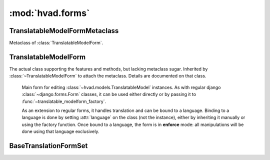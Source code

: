 #################
:mod:`hvad.forms`
#################

.. module:: hvad.forms

*******************************
TranslatableModelFormMetaclass
*******************************

.. class:: TranslatableModelFormMetaclass

    Metaclass of :class:`TranslatableModelForm`.

    .. method:: __new__(cls, name, bases, attrs)

        Uses Django's internal ``fields_for_model`` to get translated fields
        for model and fields declarations, then lets Django handle the other
        fields. Once it is done, it merges the translated fields, preserving order.

        Special handling is done to:

        * Prevent ``language_code`` from being used in any way by a field. This is
          because the form uses the ``language_code`` key in the ``cleaned_data``
          dictionary.
        * Prevent ``master`` from being recognized as a translated field. It is
          still a valid field name though.
        * Prevent the translations accessor from being used as a field.


**********************
TranslatableModelForm
**********************

.. class:: BaseTranslatableModelForm(BaseModelForm)

        The actual class supporting the features and methods, but lacking metaclass
        sugar. Inherited by :class:`~TranslatableModelForm` to attach the metaclass.
        Details are documented on that class.

.. class:: TranslatableModelForm(BaseTranslatableModelForm)

        Main form for editing :class:`~hvad.models.TranslatableModel` instances. As with
        regular django :class:`~django.forms.Form` classes, it can be used either
        directly or by passing it to :func:`~translatable_modelform_factory`.

        As an extension to regular forms, it handles translation and can be bound
        to a language. Binding to a language is done by setting :attr:`language`
        on the class (not the instance), either by inheriting it manually or
        using the factory function. Once bound to a language, the form is in
        **enforce** mode: all manipulations will be done using that language
        exclusively.

    .. attribute:: __metaclass__

        :class:`TranslatableModelFormMetaclass`

    .. attribute:: language

        The language the form is bound to. This is a class attribute. If present,
        the form is in **enforce** mode and will only deal with the specified
        language. See each method for the exact effects.

    .. method:: __init__(self, data=None, files=None, auto_id='id_%s', prefix=None, initial=None, error_class=ErrorList, label_suffix=':', empty_permitted=False, instance=None)
    
        If this class is initialized with an instance, that has a translation
        loaded, it updates ``initial`` to also contain the data from the
        :term:`Translations Model`.

        If the form is not bound to a language, it will use the data from the
        instance. If the instance has no translation loaded, an attempt will be
        made at loading the current language, and if that fails the fields will
        be blank.

        If the form is in **enforce** mode and the instance does not have the
        correct translation loaded, then:

        * it will attempt to load it from the database.
        * if that fails, it will try to use the loaded translation on the instance.
        * if that fails (instance is untranslated), it will use default values.

        This process results in new translations being pre-populated with data
        from another language. Simply pass an instance in that language, or an
        untranslated instance if the behavior is not desired.

    .. method:: clean(self)

        If the form is in **enforce** mode, namely if it has a
        ``language`` property, apply the it to ``cleaned_data``. As usual, the
        special value ``None`` is replaced by current language.

        If the form is not bound to a language, this method does nothing. It is
        then possible to either use :meth:`save` in unbound mode or set the
        language code manually in ``cleaned_data['language_code']``.

        .. note:: A missing language is not the same as ``None``. While ``None``
                  will be replaced by current language and applied to ``cleaned_data``,
                  a missing language will not apply any language at all.

    .. method:: _post_clean(self)

        Loads a translation appropriate to the form mode. It is the very same that
        will be loaded by :meth:`save`. Doing it twice is needed because:

        * it must be done in ``_post_clean`` so that the correct translation is
          available for modifications. For instance, if the view updates some
          translated fields in between the call to ``is_valid()`` and ``save()``,
          or if a form defines a custom ``save()``.
        * it must also be done in ``save`` to ensure the language is correctly
          enforced when in **enforce** mode.

        This double check has no cost: unless the instance is changed by the view,
        the ``save()`` check will see the translation is correct and do nothing.

    .. method:: save(self, commit=True)

        Saves both the :term:`Shared Model` and :term:`Translations Model` and
        returns a combined model.

        The target language is determined as follows:

        * If a language is defined in ``cleaned_data``, that language is used.
        * Else, if the instance has a translation loaded, its language is used.
        * Else, the current language is used.

        Once the language is determined, the following happen:

        * If the object does not exist, it is created.
        * If the object exists but not in the target language, its shared fields
          are updated and a new translation is created.
        * If the object exists in the target language, it is updated.

        .. note:: The **enforce** mode has no direct impact on this method. Rather,
                  it affects the behavior of :meth:`clean`, which places relevant
                  language (or lack thereof) in ``cleaned_data``.


.. function:: translatable_modelform_factory(language, model, form=TranslatableModelForm, **kwargs)

    Attaches a language and a model class to the specified form and returns the
    resulting class. Additional arguments are any arguments accepted by Django's
    :func:`~django.forms.models.modelform_factory`, including ``fields`` and
    ``exclude``.

    Having a language attached, the returned form is in **enforce** mode.

.. function:: translatable_modelformset_factory(language, model, form=TranslatableModelForm, **kwargs)

    Creates a formset class, allowing edition a collection of instances of ``model``,
    all of them in the specified ``language``. Additional arguments are any
    argument accepted by Django's :func:`~django.forms.models.modelformset_factory`.

    Having a language attached, the returned formset is in **enforce** mode.

.. function:: translatable_inlineformset_factory(language, parent_model, model, form=TranslatableModelForm, **kwargs)

    Creates an inline formset, allowing edition of a collection of instances of
    ``model`` attached to an instance of ``parent_model``, all of those objects
    being in the specified ``language``. Additional arguments are any argument
    accepted by Django's :func:`~django.forms.models.inlineformset_factory`.

    Having a language attached, the returned formset is in **enforce** mode.


**********************
BaseTranslationFormSet
**********************

.. class:: BaseTranslationFormSet(BaseInlineFormSet)

    .. attribute:: instance

        An instance of a :class:`~hvad.models.TranslatableModel` that the formset
        works on the translations of. Its untranslatable fields will be used while
        validating and saving the translations.

    .. method:: order_translations(self, qs)

        Is given a queryset over the :term:`Translations Model`, that it should
        alter and return. This is used for adding **order_by** clause that will
        define the order in which languages will show up in the formset.

        Default implementation orders by **language_code**. If overriding this
        method, the default implementation should not be called.

    .. method:: clean(self)

        Performs translation-specific cleaning of the form. Namely, it combines
        each form's translation with :attr:`instance` then calls
        :meth:`~django.db.models.Model.full_clean` on the full object.

        It also ensures the last translation of an object cannot be deleted
        (unless adding a new translation at the same time).

    .. method:: _save_translation(self, form, commit=True)

        Saves one of the formset's forms to the database. It is used by both
        :meth:`save_new` and :meth:`save_existing`. It works by combining the
        form's translation with :attr:`instance`'s untranslatable fields, then
        saving the whole object, triggering any custom
        :meth:`~django.db.models.Model.save` method or related signal handlers.

    .. method:: save_new(self, form, commit=True)

        Saves a new translation. Called from
        :meth:`~django.forms.formsets.BaseInlineFormSet.save`.

    .. method:: save_existing(self, form, instance, commit=True)

        Saves an existing, updated translation. Called from
        :meth:`~django.forms.formsets.BaseInlineFormSet.save`.

    .. method:: add_fields(self, form, index)

        Adds a **language_code** field if it is not defined on the translation
        form.
